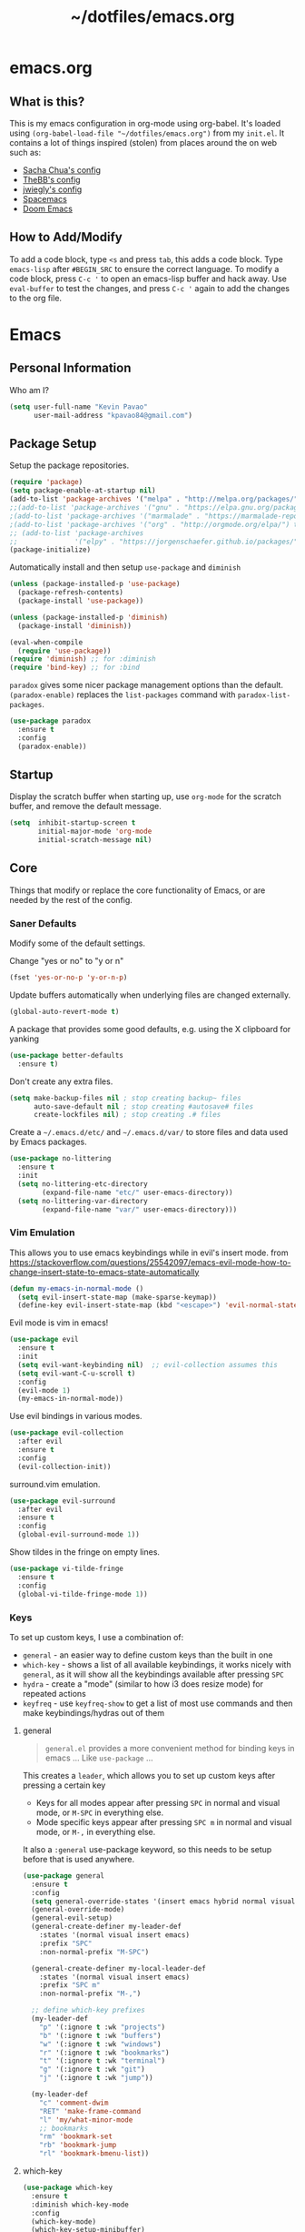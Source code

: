 #+TITLE: ~/dotfiles/emacs.org
 
* emacs.org
** What is this?
This is my emacs configuration in org-mode using org-babel. It's loaded using =(org-babel-load-file "~/dotfiles/emacs.org")= from my =init.el=. It contains a lot of things inspired (stolen) from places around the on web such as:
- [[http://pages.sachachua.com/.emacs.d/Sacha.html][Sacha Chua's config]]
- [[https://github.com/TheBB/dotemacs][TheBB's config]]
- [[https://github.com/jwiegley/dot-emacs][jwiegly's config]]
- [[https://github.com/syl20bnr/spacemacs][Spacemacs]]
- [[https://github.com/hlissner/doom-emacs][Doom Emacs]]

** How to Add/Modify
To add a code block, type =<s= and press =tab=, this adds a code block. Type =emacs-lisp= after =#BEGIN_SRC= to ensure the correct language.
To modify a code block, press =C-c '= to open an emacs-lisp buffer and hack away. Use =eval-buffer= to test the changes, and press =C-c '= again to add the changes to the org file.
* Emacs
** Personal Information
Who am I?
#+BEGIN_SRC emacs-lisp
  (setq user-full-name "Kevin Pavao"
        user-mail-address "kpavao84@gmail.com")
#+END_SRC
** Package Setup
Setup the package repositories.
#+BEGIN_SRC emacs-lisp
  (require 'package)
  (setq package-enable-at-startup nil)
  (add-to-list 'package-archives '("melpa" . "http://melpa.org/packages/") t)
  ;;(add-to-list 'package-archives '("gnu" . "https://elpa.gnu.org/packages/") t)
  ;(add-to-list 'package-archives '("marmalade" . "https://marmalade-repo.org/packages/") t)
  ;(add-to-list 'package-archives '("org" . "http://orgmode.org/elpa/") t)
  ;; (add-to-list 'package-archives
  ;;              '("elpy" . "https://jorgenschaefer.github.io/packages/"))
  (package-initialize)
#+END_SRC

Automatically install and then setup =use-package= and =diminish=
#+BEGIN_SRC emacs-lisp
  (unless (package-installed-p 'use-package)
    (package-refresh-contents)
    (package-install 'use-package))

  (unless (package-installed-p 'diminish)
    (package-install 'diminish))

  (eval-when-compile
    (require 'use-package))
  (require 'diminish) ;; for :diminish
  (require 'bind-key) ;; for :bind
#+END_SRC

=paradox= gives some nicer package management options than the default.
=(paradox-enable)= replaces the =list-packages= command with =paradox-list-packages=.
#+BEGIN_SRC emacs-lisp
  (use-package paradox
    :ensure t
    :config
    (paradox-enable))
#+END_SRC
** Startup
Display the scratch buffer when starting up, use =org-mode= for the scratch buffer, and remove the default message.
#+BEGIN_SRC emacs-lisp
  (setq  inhibit-startup-screen t
         initial-major-mode 'org-mode
         initial-scratch-message nil)
#+END_SRC
** Core
Things that modify or replace the core functionality of Emacs, or are needed by the rest of the config.
*** Saner Defaults
Modify some of the default settings.

Change "yes or no" to "y or n"
#+BEGIN_SRC emacs-lisp
  (fset 'yes-or-no-p 'y-or-n-p)
#+END_SRC

Update buffers automatically when underlying files are changed externally.
#+BEGIN_SRC emacs-lisp
  (global-auto-revert-mode t)
#+END_SRC

A package that provides some good defaults, e.g. using the X clipboard for yanking
#+BEGIN_SRC emacs-lisp
  (use-package better-defaults
    :ensure t)
#+END_SRC

Don't create any extra files.
#+BEGIN_SRC emacs-lisp
  (setq make-backup-files nil ; stop creating backup~ files
        auto-save-default nil ; stop creating #autosave# files
        create-lockfiles nil) ; stop creating .# files
#+END_SRC

Create a =~/.emacs.d/etc/= and =~/.emacs.d/var/= to store files and data used by Emacs packages.
#+BEGIN_SRC emacs-lisp
  (use-package no-littering
    :ensure t
    :init
    (setq no-littering-etc-directory
          (expand-file-name "etc/" user-emacs-directory))
    (setq no-littering-var-directory
          (expand-file-name "var/" user-emacs-directory)))
#+END_SRC
*** Vim Emulation
This allows you to use emacs keybindings while in evil's insert mode.
from https://stackoverflow.com/questions/25542097/emacs-evil-mode-how-to-change-insert-state-to-emacs-state-automatically
#+BEGIN_SRC emacs-lisp
  (defun my-emacs-in-normal-mode ()
    (setq evil-insert-state-map (make-sparse-keymap))
    (define-key evil-insert-state-map (kbd "<escape>") 'evil-normal-state))
#+END_SRC

Evil mode is vim in emacs!
#+BEGIN_SRC emacs-lisp
  (use-package evil
    :ensure t
    :init
    (setq evil-want-keybinding nil)  ;; evil-collection assumes this
    (setq evil-want-C-u-scroll t)
    :config
    (evil-mode 1)
    (my-emacs-in-normal-mode))
#+END_SRC

Use evil bindings in various modes.
#+BEGIN_SRC emacs-lisp
  (use-package evil-collection
    :after evil
    :ensure t
    :config
    (evil-collection-init))
#+END_SRC

surround.vim emulation.
#+BEGIN_SRC emacs-lisp
  (use-package evil-surround
    :after evil
    :ensure t
    :config
    (global-evil-surround-mode 1))
#+END_SRC

Show tildes in the fringe on empty lines.
#+BEGIN_SRC emacs-lisp
  (use-package vi-tilde-fringe
    :ensure t
    :config
    (global-vi-tilde-fringe-mode 1))
#+END_SRC
*** Keys
To set up custom keys, I use a combination of:
- =general= - an easier way to define custom keys than the built in one
- =which-key= - shows a list of all available keybindings, it works nicely with =general=, as it will show all the keybindings available after pressing ~SPC~
- =hydra= - create a "mode" (similar to how i3 does resize mode) for repeated actions
- =keyfreq= - use =keyfreq-show= to get a list of most use commands and then make keybindings/hydras out of them
**** general
#+BEGIN_QUOTE
=general.el= provides a more convenient method for binding keys in emacs ... Like =use-package= ...
#+END_QUOTE

This creates a =leader=, which allows you to set up custom keys after pressing a certain key
- Keys for all modes appear after pressing ~SPC~ in normal and visual mode, or ~M-SPC~ in everything else.
- Mode specific keys appear after pressing ~SPC m~ in normal and visual mode, or ~M-,~ in everything else.

It also a =:general= use-package keyword, so this needs to be setup before that is used anywhere.

#+BEGIN_SRC emacs-lisp
  (use-package general
    :ensure t
    :config
    (setq general-override-states '(insert emacs hybrid normal visual motion operator replace))
    (general-override-mode)
    (general-evil-setup)
    (general-create-definer my-leader-def
      :states '(normal visual insert emacs)
      :prefix "SPC"
      :non-normal-prefix "M-SPC")

    (general-create-definer my-local-leader-def
      :states '(normal visual insert emacs)
      :prefix "SPC m"
      :non-normal-prefix "M-,")

    ;; define which-key prefixes
    (my-leader-def
      "p" '(:ignore t :wk "projects")
      "b" '(:ignore t :wk "buffers")
      "w" '(:ignore t :wk "windows")
      "r" '(:ignore t :wk "bookmarks")
      "t" '(:ignore t :wk "terminal")
      "g" '(:ignore t :wk "git")
      "j" '(:ignore t :wk "jump"))

    (my-leader-def
      "c" 'comment-dwim
      "RET" 'make-frame-command
      "l" 'my/what-minor-mode
      ;; bookmarks
      "rm" 'bookmark-set
      "rb" 'bookmark-jump
      "rl" 'bookmark-bmenu-list))
#+END_SRC
**** which-key
#+BEGIN_SRC emacs-lisp
  (use-package which-key
    :ensure t
    :diminish which-key-mode
    :config
    (which-key-mode)
    (which-key-setup-minibuffer)
    (which-key-setup-side-window-bottom)
    (setq which-key-idle-delay 0)
    ;; (which-key-add-key-based-replacements "SPC w" "windows")
    ;; (which-key-add-key-based-replacements "SPC b" "buffers")
    ;; (which-key-add-key-based-replacements "SPC p" "projects")
    ;; (which-key-add-key-based-replacements "SPC b" "buffers")
    ;; (which-key-add-key-based-replacements "SPC r" "bookmarks")
    ;; (which-key-add-key-based-replacements "SPC t" "terminal")
    ;; (which-key-add-key-based-replacements "SPC g" "magit")
    ;; (which-key-add-key-based-replacements "SPC j" "dumb-jump")
    ;; (which-key-add-key-based-replacements "SPC jg" "go")
    (which-key-add-major-mode-key-based-replacements 'scheme-mode "SPC m e" "eval")
    (which-key-add-major-mode-key-based-replacements 'lisp-interaction-mode "SPC m e" "eval")
    (which-key-add-major-mode-key-based-replacements 'emacs-lispmode "SPC m e" "eval"))
#+END_SRC
**** hydra
#+BEGIN_SRC emacs-lisp
  (use-package hydra
    :ensure t
    :config
    (defhydra hydra-zoom (global-map "<f5>")
      "zoom"
      ("g" text-scale-increase "in")
      ("l" text-scale-decrease "out")
      ("r" (text-scale-set 0) "reset")
      ("0" (text-scale-set 0) :bind nil :exit t)))
#+END_SRC
**** keyfreq
#+BEGIN_SRC emacs-lisp
  (use-package keyfreq
    :ensure t
    :config
    (keyfreq-autosave-mode 1))
#+END_SRC
*** Mouse
Better mouse scrolling - the default scrolling is too quick.
#+BEGIN_SRC emacs-lisp
  (setq scroll-margin 10
        scroll-step 1
        next-line-add-newlines nil
        scroll-conservatively 10000
        scroll-preserve-screen-position 1
        mouse-wheel-follow-mouse 't
        mouse-wheel-scroll-amount '(1 ((shift) . 1)))
#+END_SRC
*** Ivy / Counsel
Some nice tools that use the minibuffer.

#+BEGIN_QUOTE
Ivy, a generic completion mechanism for Emacs.
#+END_QUOTE
#+BEGIN_SRC emacs-lisp
  (use-package ivy
    :ensure t
    :demand t
    :general
    ("<f6>" 'ivy-resume)
    :config
    (ivy-mode 1)
    (setq ivy-use-virtual-buffers t)
    (setq enable-recursive-minibuffers t)
    (setq ivy-count-format "(%d/%d) ")
    (setq ivy-height 20))
#+END_SRC

#+BEGIN_QUOTE
Counsel, a collection of Ivy-enhanced versions of common Emacs commands.
#+END_QUOTE
#+BEGIN_SRC emacs-lisp
  (use-package counsel
    :ensure t
    :after ivy
    :demand t
    :general
    ("M-x" 'counsel-M-x)
    ("C-x C-f" 'counsel-find-file)
    ("<f1> f" 'counsel-describe-function)
    ("<f1> v" 'counsel-describe-variable)
    ("<f1> l" 'counsel-find-library)
    ("<f2> i" 'counsel-info-lookup-symbol)
    ("<f2> u" 'counsel-unicode-char)
    ("C-c g" 'counsel-git)
    ("C-c j" 'counsel-git-grep)
    ("C-c k" 'counsel-rg)
    ("C-x l" 'counsel-locate)
    ("C-S-r" 'counsel-expression-history)
    (my-leader-def
      "f" 'counsel-find-file
      "x" 'counsel-M-x)
    :config
    ;; use ripgrep for counsel-git-grep
    (setq counsel-git-cmd "rg --files")
    (setq counsel-rg-base-command
          "rg -i -M 120 --no-heading --line-number --color never %s ."))
#+END_SRC
*** Search / Replace
**** swiper
Replace keybindings for emacs search and evil search with swiper.
#+BEGIN_SRC emacs-lisp
  (use-package swiper
    :ensure t
    :after ivy
    :general
    ("C-s" 'swiper)
    (evil-normal-state-map "/" 'swiper))
#+END_SRC
**** anzu
Add find and replace info to the modeline.
#+BEGIN_SRC emacs-lisp
  (use-package anzu
    :ensure t
    :config
    (global-anzu-mode)
    (global-set-key [remap query-replace] 'anzu-query-replace)
    (global-set-key [remap query-replace-regexp] 'anzu-query-replace-regexp))
#+END_SRC
*** Undo
Replace standard Emacs undo with =undo-tree=. Press ~C-x u~ to use =undo-tree=. and ~q~ to quit.

This way I can use evil's undo (~u~ in Normal mode) and =undo-tree= at the same time.
#+BEGIN_SRC emacs-lisp
  (use-package undo-tree
    :diminish undo-tree-mode
    :defer t
    :ensure t
    :config
    (setq undo-tree-visualizer-timestamps t)
    (setq undo-tree-visualizer-diff t)
    (global-undo-tree-mode))
#+END_SRC
** Look and Feel
*** Change defaults
Hide the gui and use a non-blinking cursor for a more zen-like experience.
Use C-mouse3 to open the menu-bar as a popup menu
#+BEGIN_SRC emacs-lisp
  (menu-bar-mode -99)
  (tool-bar-mode -1) ;; hide the toolbar
  (scroll-bar-mode -1) ;; hide the scrollbar
  (blink-cursor-mode 0) ;; dont blink the cursor
  (set-fringe-mode '(10 . 0)) ;; remove the extra border around frames
  (global-hl-line-mode 1) ;; highlight the current line
#+END_SRC
*** Theme
Theme I'm currently using
#+BEGIN_SRC emacs-lisp
  (use-package doom-themes
    :ensure t
    :init
    (setq doom-themes-enable-bold t
          doom-themes-enable-italic t)
    :config
    (load-theme 'doom-one t)
    (doom-themes-treemacs-config)
    (doom-themes-org-config))
  #+END_SRC

Some dark themes I Like
#+BEGIN_SRC emacs-lisp
  ;;(load-theme 'base16-tomorrow-night)
  ;;(load-theme 'kaolin-dark)
  ;;(load-theme 'doom-one)
  ;;(load-theme 'doom-tomorrow-night)
  ;;(load-theme 'doom-city-lights)
  ;;(load-theme 'kaolin-ocean)
  ;; (load-theme 'base16-spacemacs)
  ;;(load-theme 'gruvbox-dark-hard)
  ;;(load-theme 'sourcerer)
  ;;(load-theme 'spacemacs-dark)
  ;;(load-theme 'base16-tomorrow-dark)
  ;;(load-theme 'base16-twilight-dark)
  ;;(load-theme 'base16-default-dark)
  ;;(load-theme 'solarized-dark)
  ;;(setq solarized-distinct-fringe-background t)
  ;;(load-theme 'base16-ocean-dark)
  ;;(load-theme 'material)
  ;;(load-theme 'spacegray)
  ;;(load-theme 'dracula)
  ;;(load-theme 'reykjavik)
  ;;(set-cursor-color "gainsboro")
#+END_SRC

Some light themes I like
#+BEGIN_SRC emacs-lisp
  ;;(load-theme 'spacemacs-light)
  ;;(load-theme 'light-soap)
  ;;(load-theme 'solarized-light)
#+END_SRC
*** Font
Font I'm currently using
#+BEGIN_SRC emacs-lisp
  (add-to-list 'default-frame-alist '(font . "Iosevka-12"))
#+END_SRC

Other fonts I like
#+BEGIN_SRC emacs-lisp
  ;; (add-to-list 'default-frame-alist '(font . "Lemon-12"))
  ;; (add-to-list 'default-frame-alist '(font . "Uushi-11"))
  ;; (add-to-list 'default-frame-alist '(font . "Cherry-13"))
  ;; (add-to-list 'default-frame-alist '(font . "Scientifica-14" ))
  ;; (add-to-list 'default-frame-alist '(font . "Curie-14" ))
  ;; (add-to-list 'default-frame-alist '(font . "Fira Code-12" ))
  ;; (add-to-list 'default-frame-alist '(font . "Hack-12" ))
  ;; (add-to-list 'default-frame-alist '(font . "Input Mono Narrow-11" ))
  ;; (add-to-list 'default-frame-alist '(font . "Hermit-10" ))
  ;; (add-to-list 'default-frame-alist '(font . "Monaco-10" ))
  ;; (add-to-list 'default-frame-alist '(font . "Fantasque Sans Mono-11" ))
  ;; (add-to-list 'default-frame-alist '(font . "GohuFont-14" ))
  ;; (add-to-list 'default-frame-alist '(font . "envypn-11" ))
#+END_SRC
*** Modeline
**** telephone-line
Set up all the icons
#+BEGIN_SRC emacs-lisp
  (use-package all-the-icons
    :ensure t)
#+END_SRC

this is modified from [[https://github.com/ogdenwebb/snug-emacs][ogdenwebb/snug-emacs]]
#+BEGIN_SRC emacs-lisp
  (use-package telephone-line
    :ensure t
    :hook (after-init . telephone-line-mode)
    :preface
    (setq telephone-line-primary-left-separator 'telephone-line-cubed-left
          telephone-line-secondary-left-separator 'telephone-line-cubed-hollow-left
          telephone-line-primary-right-separator 'telephone-line-cubed-right
          telephone-line-secondary-right-separator 'telephone-line-cubed-hollow-right)

    (defface my-accent-active
      '((t (:foreground "#51afef" :background "#282c23" :inherit mode-line)))
      "Accent face for mode-line."
      :group 'telephone-line)

    (defface my-accent-inactive
      '((t (:foreground "#5B6268" :background "#21242b" :inherit mode-line-inactive)))
      "Accent face for inactive mode-line."
      :group 'telephone-line)

    (defface my-line-evil
      '((t (:foreground "white" :weight bold :inherit mode-line)))
      "Meta-face used for property inheritance on all my-line-evil faces."
      :group 'my-line-evil)

    (defface my-line-evil-insert
      '((t (:background "forest green" :inherit my-line-evil)))
      "Face used in evil color-coded segments when in Insert state."
      :group 'my-line-evil)

    (defface my-line-evil-normal
      '((t (:background "red3" :inherit my-line-evil)))
      "Face used in evil color-coded segments when in Normal state."
      :group 'my-line-evil)

    (defface my-line-evil-visual
      '((t (:background "dark orange" :inherit my-line-evil)))
      "Face used in evil color-coded segments when in Visual{,-Block,-Line} state."
      :group 'my-line-evil)

    (defface my-line-evil-replace
      '((t (:background "black" :inherit my-line-evil)))
      "Face used in evil color-coded segments when in Replace state."
      :group 'my-line-evil)

    (defface my-line-evil-motion
      '((t (:background "dark blue" :inherit my-line-evil)))
      "Face used in evil color-coded segments when in Motion state."
      :group 'my-line-evil)

    (defface my-line-evil-operator
      '((t (:background "violet" :inherit my-line-evil)))
      "Face used in evil color-coded segments when in Operator state."
      :group 'my-line-evil)

    (defface my-line-evil-emacs
      '((t (:background "dark violet" :inherit my-line-evil)))
      "Face used in evil color-coded segments when in Emacs state."
      :group 'my-line-evil)

    (defun my-evil-face (active)
      "Return an appropriate face for the current mode, given whether the frame is ACTIVE."
      (cond ((not active) 'mode-line-inactive)
            (t (intern (concat "telephone-line-evil-" (symbol-name evil-state))))))

      (setq telephone-line-faces
            '((evil . my-evil-face)
              (accent my-accent-active . my-accent-inactive)
              (nil mode-line . mode-line-inactive)))

      ;; (setq telephone-line-primary-left-separator 'telephone-line-flat
      ;;       telephone-line-secondary-left-separator 'telephone-line-flat
      ;;       telephone-line-primary-right-separator 'telephone-line-flat
      ;;       telephone-line-secondary-right-separator 'telephone-line-flat)

      (setq modeline-ignored-modes '("Warnings"
                                      "Compilation"
                                      "EShell"
                                      "Debugger"
                                      "REPL"
                                      "IELM"
                                      "Messages"))

       (setq telephone-line-height 20)

       (telephone-line-defsegment my-evil-segment ()
         "Display evil state as text symbol."
         (let ((tag (cond
                     ((string= evil-state "normal")    "<N>")
                     ((string= evil-state "insert")    "<I>")
                     ((string= evil-state "replace")   "<R>")
                     ((string= evil-state "visual")    "<V>")
                     ((string= evil-state "operator")  "<O>")
                     ((string= evil-state "motion")    "<M>")
                     ((string= evil-state "emacs")     "<E>")
                     ((string= evil-state "multiedit") "<ME>")
                     (t "-"))))
           (format "%s" tag)))

       ;; TODO figure out why the 'org' mode icon only appears correctly after opening another file
       ;; (telephone-line-defsegment* my-major-mode-segment-icon ()
       ;;   "Display the name of the major mode along with an icon representing the major mode."
       ;;   (let ((mode (cond
       ;;                ((string= mode-name "Fundamental") "text")
       ;;                ((string= mode-name "Emacs-Lisp") "elisp")
       ;;                ((string= mode-name "Javascript-IDE") "js")
       ;;                ((string= mode-name "Javascript-IDE") "js")
       ;;                ((string= mode-name "undo-tree-visualizer") "undotree")
       ;;                (t (downcase mode-name))))
       ;;         (icon (all-the-icons-icon-for-mode major-mode :v-adjust 0.0 :height 0.8 :face font-lock-string-face)))
       ;;     (concat
       ;;      (when
       ;;          (and (not (eq major-mode (all-the-icons-icon-for-mode major-mode)))
       ;;               (telephone-line-selected-window-active))
       ;;        (format "%s " icon))
       ;;      (propertize mode 'face `font-lock-string-face))))

       (telephone-line-defsegment* my-major-mode-segment ()
         (let ((mode (cond
                      ((string= mode-name "Fundamental") "text")
                      ((string= mode-name "Emacs-Lisp") "elisp")
                      ((string= mode-name "Javascript-IDE") "js")
                      ((string= mode-name "Javascript-IDE") "js")
                      ((string= mode-name "undo-tree-visualizer") "undotree")
                      (t (downcase mode-name)))))
           (propertize mode 'face `font-lock-string-face)))

       (telephone-line-defsegment my-modified-status-segment ()
         "Display if the buffer has been saved or not"
         (when (and (buffer-modified-p) (not (member mode-name modeline-ignored-modes)) (not buffer-read-only))
           (propertize (all-the-icons-faicon "pencil")
                       'face `(:height 1.0 :foreground "yellow")
                       'display '(raise 0.0))))

       (telephone-line-defsegment my-selection-info-segment ()
         "Information about the size of the current selection, when applicable.
      Supports both Emacs and Evil cursor conventions."
         (when (or mark-active
                   (and (bound-and-true-p evil-local-mode)
                        (eq 'visual evil-state)))
           (let* ((lines (count-lines (region-beginning) (region-end)))
                  (chars (- (1+ (region-end)) (region-beginning)))
                  (evil (and (bound-and-true-p evil-state) (eq 'visual evil-state)))
                  (rect (or (bound-and-true-p rectangle-mark-mode)
                            (and evil (eq 'block evil-visual-selection))))
                  (multi-line (or (> lines 1) (and evil (eq 'line evil-visual-selection)))))
             (cond (multi-line
                    (propertize
                     (format "%dc:%dL" (if evil chars (1- chars)) lines)
                     'face `(:foreground "dim grey")))
                   (t
                    (propertize
                     (format "%dc" (if evil chars (1- chars)))
                     'face `(:foreground "dim grey")))))))

       (telephone-line-defsegment my-vc-segment ()
         (when (and vc-mode (telephone-line-selected-window-active))
           ;; double format to prevent warnings in '*Messages*' buffer
           (format "%s %s"
                   (propertize (all-the-icons-octicon "git-branch")
                               'face `(:family ,(all-the-icons-octicon-family) :height 1.0 :foreground ,(face-foreground 'font-lock-variable-name-face))
                               'display '(raise 0.0))
                   (propertize
                    (format "%s"
                            (telephone-line-raw vc-mode t))
                    'face `(:foreground ,(face-foreground 'font-lock-variable-name-face))))))

       (setq telephone-line-lhs
             '((evil   . (my-evil-segment))
               (accent . (my-major-mode-segment
                          telephone-line-erc-modified-channels-segment
                          telephone-line-process-segment))
               (nil    . (my-modified-status-segment
                          telephone-line-projectile-buffer-segment
                          my-selection-info-segment))))
       (setq telephone-line-rhs
             '((nil    . (telephone-line-misc-info-segment))
               (accent . (my-vc-segment))
               (nil    . (telephone-line-flycheck-segment))
               (accent . (telephone-line-airline-position-segment)))))
#+END_SRC
**** doom modeline
*NOTE* You need to run =M-x all-the-icons-install-fonts= to get the fancy fonts in the modeline
#+BEGIN_SRC emacs-lisp
  ;; (use-package all-the-icons
  ;;   :ensure t)

  ;; (defun my-doom-modeline-hook ()
  ;;   (column-number-mode)
  ;;   (doom-modeline-init))

  ;; (use-package doom-modeline
  ;;   :ensure t
  ;;   :defer t
  ;;   :hook (after-init . my-doom-modeline-hook))
#+END_SRC
**** spaceline
Add an animated nyan-cat to indicate the buffer position, because why not?
#+BEGIN_SRC emacs-lisp
  ;; (use-package nyan-mode
  ;;   :ensure t
  ;;   :init
  ;;   (setq nyan-wavy-trail t)
  ;;   :config
  ;;   (nyan-mode 1)
  ;;   (nyan-start-animation))
#+END_SRC

spacemacs modeline settings
#+BEGIN_SRC emacs-lisp
  ;; (use-package spaceline
  ;;   :ensure t)

  ;; (use-package spaceline-config
  ;;   :ensure spaceline
  ;;   :config
  ;;   ;; (setq powerline-default-separator 'wave)
  ;;   ;; (setq powerline-default-separator 'alternate)
  ;;   ;; (setq powerline-default-separator 'arrow)
  ;;   ;; (setq powerline-default-separator 'arrow-fade)
  ;;   ;; (setq powerline-default-separator 'box)
  ;;   ;; (setq powerline-default-separator 'brace)
  ;;   ;; (setq powerline-default-separator 'butt)
  ;;   ;; (setq powerline-default-separator 'chamfer)
  ;;   ;; (setq powerline-default-separator 'contour)
  ;;   ;; (setq powerline-default-separator 'curve)
  ;;   ;; (setq powerline-default-separator 'rounded)
  ;;   ;; (setq powerline-default-separator 'roundstub)
  ;;   ;; (setq powerline-default-separator 'wave)
  ;;   ;; (setq powerline-default-separator 'zigzag)
  ;;   ;; (setq powerline-default-separator 'utf-8)

  ;;   (setq powerline-default-separator 'bar)
  ;;   (spaceline-spacemacs-theme)
  ;;   (setq spaceline-highlight-face-func 'spaceline-highlight-face-evil-state)
  ;;   (setq spaceline-workspace-numbers-unicode t)
  ;;   (setq spaceline-window-numbers-unicode t))
#+END_SRC

**** My custom modeline
#+BEGIN_SRC emacs-lisp
  ;; (setq-default mode-line-format
  ;;               (list
  ;;      "-- "
  ;;      ;; the buffer name; the file name as a tool tip
  ;;      '(:eval (propertize "%b " 'face 'font-lock-keyword-face
  ;;                         'help-echo (buffer-file-name)))

  ;;     ;; the current major mode for the buffer.
  ;;      "["

  ;;      '(:eval (propertize "%m" 'face 'font-lock-string-face
  ;;                          'help-echo buffer-file-coding-system))
  ;;      " -"
  ;;      minor-mode-alist ;; the minor modes for the current buffer
  ;;      "] "

  ;;      "[" ;; insert vs overwrite mode, input-method in a tooltip
  ;;      '(:eval (propertize (if overwrite-mode "Ovr" "Ins")
  ;;             'face 'font-lock-preprocessor-face
  ;;             'help-echo (concat "Buffer is in "
  ;;                             (if overwrite-mode "overwrite" "insert") " mode")))

  ;;      ;; was this buffer modified since the last save?
  ;;      '(:eval (when (buffer-modified-p)
  ;;             (concat ","  (propertize "Mod"
  ;;             'face 'font-lock-warning-face
  ;;                               'help-echo "Buffer has been modified"))))

  ;;      ;; is this buffer read-only?
  ;;      '(:eval (when buffer-read-only
  ;;                (concat ","  (propertize "RO"
  ;;                               'face 'font-lock-type-face
  ;;                               'help-echo "Buffer is read-only"))))
  ;;      "] "

  ;;      ;; line and column
  ;;      "(" ;; '%02' to set to 2 chars at least; prevents flickering
  ;;        (propertize "%02l" 'face 'font-lock-type-face) ","
  ;;        (propertize "%02c" 'face 'font-lock-type-face)
  ;;      ") "

  ;;      ;; '(:eval (list (nyan-create)))

  ;;      ;; relative position, size of file
  ;;      "["
  ;;      (propertize "%p" 'face 'font-lock-constant-face) ;; % above top
  ;;      ;;"/"
  ;;      ;;(propertize "%I" 'face 'font-lock-constant-face) ;; size
  ;;      "] "

  ;;      " %-" ;; fill with '-'
  ;;      ))
#+END_SRC

****** TODO make the color of the bar change when switching between evil modes
#+BEGIN_SRC emacs-lisp
  ;; change mode-line color by evil state
  ;;(lexical-let ((default-color (cons (face-background 'mode-line)
  ;;                                  (face-foreground 'mode-line))))
  ;;    (add-hook 'post-command-hook
  ;;    (lambda ()
  ;;      (let ((color (cond ((minibufferp) default-color)
  ;;                      ((evil-insert-state-p) '("#eee" . "#ffffff"))
  ;;                      ((evil-emacs-state-p)  '("#444488" . "#ffffff"))
  ;;                      ((buffer-modified-p)   '("#006fa0" . "#ffffff"))
  ;;                      (t default-color))))
  ;;      (set-face-background 'mode-line (car color))
  ;;      (set-face-foreground 'mode-line (cdr color))))))
#+END_SRC
*** solaire
make certain buffers lighter/darker, e.g. treemacs
#+BEGIN_SRC emacs-lisp
  (use-package solaire-mode
    :ensure t
    :hook ((change-major-mode after-revert ediff-prepare-buffer) . turn-on-solaire-mode)
    :config
    (add-hook 'minibuffer-setup-hook #'solaire-mode-in-minibuffer)
    (solaire-mode-swap-bg))
#+END_SRC
*** rainbow delimiters
Add rainbow delimiters in all programming language modes
#+BEGIN_SRC emacs-lisp
  (use-package rainbow-delimiters
    :ensure t
    :hook (prog-mode . rainbow-delimiters-mode))
#+END_SRC
*** Other stuff
Add a space between the line numbers and the text
From https://www.emacswiki.org/emacs/LineNumbers
#+BEGIN_SRC emacs-lisp
  ;; (add-hook 'linum-before-numbering-hook
  ;;           (lambda ()
  ;;             (setq-local linum-format-fmt
  ;;                         (let ((w (length (number-to-string
  ;;                                           (count-lines (point-min) (point-max))))))
  ;;                           (concat "%" (number-to-string w) "d")))))

  ;; (defun linum-format-func (line)
  ;;   (concat
  ;;    (propertize (format linum-format-fmt line) 'face 'linum)
  ;;    (propertize " " 'face 'mode-line)))

  ;; (setq linum-format 'linum-format-func)
#+END_SRC
** Custom Functions
*** what-minor-mode
list minor modes
- =my-active-minor-modes= is from: https://stackoverflow.com/questions/1511737/how-do-you-list-the-active-minor-modes-in-emacs
- =my/active-minor-modes= is =doom/what-minor-mode= from https://github.com/hlissner/doom-emacs
  + it uses =my-active-minor-modes= for the list of minor modes to display
#+BEGIN_SRC emacs-lisp
  (defun my-active-minor-modes ()
    "Get a list of active minor-mode symbols."
    (delq nil
          (mapcar
           (lambda (x)
             (let ((car-x (car x)))
               (when (and (symbolp car-x) (symbol-value car-x))
                 x)))
           minor-mode-alist)))

  (defun my/what-minor-mode (mode)
    "Get information on an active minor mode. Use `describe-minor-mode' for a
  selection of all minor-modes, active or not."
    (interactive
     (list (completing-read "Minor mode: "
                            (my-active-minor-modes))))
    (describe-minor-mode-from-symbol
     (cl-typecase mode
       (string (intern mode))
       (symbol mode)
       (t (error "Expected a symbol/string, got a %s" (type-of mode))))))
#+END_SRC
** Window and Buffer Management
*** Keys
#+BEGIN_SRC emacs-lisp
  (my-leader-def
    "c" 'comment-dwim
    "RET" 'make-frame-command
    "l" 'my/what-minor-mode
    ;; buffers and windows
    "bb" 'switch-to-buffer
    "bk" 'kill-buffer
    "wo" 'split-window-horizontally
    "wu" 'split-window-vertically
    "wd" 'delete-window
    "wh" 'windmove-left
    "wj" 'windmove-down
    "wk" 'windmove-up
    "wl" 'windmove-right
    "w." 'eyebrowse-switch-to-window-config
    "w," 'eyebrowse-rename-window-config
    "w1" 'eyebrowse-switch-to-window-config-1
    "w2" 'eyebrowse-switch-to-window-config-2
    "w3" 'eyebrowse-switch-to-window-config-3
    "w4" 'eyebrowse-switch-to-window-config-4
    "w4" 'eyebrowse-switch-to-window-config-4
    "w5" 'eyebrowse-switch-to-window-config-5
    "w6" 'eyebrowse-switch-to-window-config-6
    "w7" 'eyebrowse-switch-to-window-config-7
    "w8" 'eyebrowse-switch-to-window-config-8
    "w9" 'eyebrowse-switch-to-window-config-9
    "w0" 'eyebrowse-switch-to-window-config-0)
#+END_SRC
*** eyebrowse
Eyebrowse provides a way to manage workspaces like tiling window managers.
#+BEGIN_SRC emacs-lisp
  (use-package eyebrowse
    :ensure t
    :config
    (eyebrowse-mode t))
#+END_SRC
*** windmove
Windmove provides a way to move around emacs windows.

Default keybindings are: S-arrowkey (e.g. S-Left) to move around
#+BEGIN_SRC emacs-lisp
  (windmove-default-keybindings)
#+END_SRC
** Project and File Management
*** projectile
Projectile allows some nice things for projects, such as searching for files, managing buffers, etc.
#+BEGIN_SRC emacs-lisp
  (use-package projectile
    :ensure t
    :config
    (projectile-global-mode))

  (use-package counsel-projectile
    :ensure t
    :after (counsel projectile)
    :general
    (my-leader-def
      "pf" 'counsel-projectile-find-file
      "pd" 'counsel-projectile-find-dir
      "pb" 'counsel-projectile-switch-to-buffer
      "pp" 'counsel-projectile-switch-project
      "pg" 'counsel-projectile-rg) ;;ripgrep
    :config
    (counsel-projectile-mode))
#+END_SRC
*** treemacs
A file tree.
#+BEGIN_SRC emacs-lisp
  (use-package treemacs
    :ensure t
    :after doom-themes
    :general ([f8] 'treemacs))

  (use-package treemacs-evil
    :ensure t
    :after (evil treemacs))

  (use-package treemacs-projectile
    :ensure t
    :after (projectile treemacs))
#+END_SRC
**** restart
Yo dawg, use =restart-emacs= to restart emacs within emacs.
Using this because I'm constantly making changes to this file and sometimes I need to restart things for changes to take affect.
#+BEGIN_SRC emacs-lisp
  (use-package restart-emacs
    :ensure t)
#+END_SRC
**** multi-term
run multiple terminals at once (as opposed to =M-x term=, which can only run one terminal at a time)
#+BEGIN_SRC emacs-lisp
  (use-package multi-term
    :general
    (my-leader-def
      "tt" 'multi-term
      "tn" 'multi-term-next
      "tp" 'multi-term-prev)
    :ensure t)
#+END_SRC
**** restclient
Test RESTful APIs in emacs!
#+BEGIN_SRC emacs-lisp
  (use-package restclient
    :ensure t)

  (use-package company-restclient
    :ensure t)

  (use-package ob-restclient
    :ensure t)
#+END_SRC
** Org Mode
Set up everything for =org-mode=
*** Startup hook
- =indent-mode= indents each header and text block
- =org-bullets= provides prettier bullets for the header
- =turn-on-visual-line-mode= is for visual word wrap
#+BEGIN_SRC emacs-lisp
  (defun my-org-mode-hook ()
    (org-indent-mode)
    (turn-on-visual-line-mode)
    (org-bullets-mode 1))
#+END_SRC
*** Prettify
Stuff for making org-mode prettier:
- =org-src-fontify-natively= turns on syntax highlighting for =#+SRC= blocks
#+BEGIN_SRC emacs-lisp
  (defun my-org-prettify ()
    (setq org-src-fontify-natively t)
    (custom-set-faces
     '(org-level-1 ((t (:inherit outline-1 :height 1.3))))
     '(org-level-2 ((t (:inherit outline-1 :height 1.2))))
     '(org-level-3 ((t (:inherit outline-1 :height 1.1))))
     '(org-level-4 ((t (:inherit outline-1 :height 1.0))))
     '(org-level-5 ((t (:inherit outline-1 :height 1.0))))))
#+END_SRC
**** htmlize
Provides syntax highlighting for =#+SRC= blocks in html exports.

Needed by =pelican= and =nikola=
#+BEGIN_SRC emacs-lisp
  (use-package htmlize
    :ensure t)
#+END_SRC
*** Setup for TODOs
Setup for TODO items.
Change the status of the todo state by pressing =C-c C-c t <KEY>=
- the =<KEY>= is the the letter in the parens after the state (e.g. =TODO(t)=)

The todo states are largely based taken from from http://doc.norang.ca/org-mode.html
#+BEGIN_SRC emacs-lisp
  (defun my-org-todo-setup ()
    (setq org-todo-keywords
          '((sequence "TODO(t)" "NEXT(n)" "CURRENT(c)" "|" "DONE(d)")
            (sequence "WAITING(w@/!)" "HOLD(h@/!)" "|" "CANCELLED(c@/!)")))
    (setq org-todo-keyword-faces
          (quote (("TODO" :foreground "#ff5555" :weight bold)
                  ("NEXT" :foreground "#61bfff" :weight bold)
                  ("CURRENT" :foreground "#8be9fd" :weight bold)
                  ("DONE" :foreground "#50fa7b" :weight bold)
                  ("WAITING" :foreground "orange" :weight bold)
                  ("HOLD" :foreground "#ff79c6" :weight bold)
                  ("CANCELLED" :foreground "forest green" :weight bold))))
    (setq org-use-fast-todo-selection t)
    ;; insert time/date when moved to DONE
    (setq org-log-done 'time))
#+END_SRC
*** Structure Templates
Add structure templates, e.g. type <el ~TAB~ for =#+BEGIN_SRC emacs-lisp #+END_SRC=
Existing templates for reference:
- https://orgmode.org/manual/Easy-templates.html
#+BEGIN_SRC emacs-lisp
  (defun my-structure-templates ()
    (add-to-list 'org-structure-template-alist '("el" "#+BEGIN_SRC emacs-lisp\n\n#+END_SRC"))
    (add-to-list 'org-structure-template-alist '("sh" "#+BEGIN_SRC sh\n\n#+END_SRC")))
#+END_SRC
*** Use Package Setup
Put it all together. The =:general= block maps :x and :q to confirm and :q to abort when editing =SRC= blocks.
#+BEGIN_SRC emacs-lisp
  (use-package org
    :ensure org-bullets
    :general
    (org-src-mode-map
     [remap evil-save-and-close]          'org-edit-src-exit
     [remap evil-save-modified-and-close] 'org-edit-src-exit
     [remap evil-quit]                    'org-edit-src-abort)
    (my-leader-def
      "a" 'org-agenda)
    (my-local-leader-def 'org-mode-map
      "t" 'org-babel-tangle)
    :hook (org-mode . my-org-mode-hook)
    :config
    (my-org-todo-setup)
    (my-org-prettify)
    (my-structure-templates)
    (setq org-agenda-files (list "~/org/agenda/")))
#+END_SRC
**** old stuff
old snippets of things
#+BEGIN_SRC emacs-lisp
  ;; (font-lock-add-keywords 'org-mode
  ;;                         '(("^ +\\([-*]\\) "
  ;;                            (0 (prog1 () (compose-region (match-beginning 1) (match-end 1) "•"))))))

  ;; (setq org-todo-keywords
  ;;       '((sequence "TODO" "CURRENT" "|" "DONE")))

  ;; (font-lock-add-keywords 'org-mode
  ;;                         '(("^ +\\([-*]\\) "
  ;;                            (0 (prog1 () (compose-region (match-beginning 1) (match-end 1) "•"))))))

                                          ;(setq org-hide-emphasis-markers t)
#+END_SRC
** Code
Things that are used when coding.
*** Line Numbers
Add line numbers everywhere
#+BEGIN_SRC emacs-lisp
  (add-hook 'prog-mode-hook 'display-line-numbers-mode)
  ;;(global-display-line-numbers-mode)
#+END_SRC
*** company
Company provides code completion.
#+BEGIN_SRC emacs-lisp
  (use-package company
    :ensure t
    :config
    (global-company-mode))
#+END_SRC

*** language server protocol
Setup for Microsoft's (GASP!) Language Server Protocol.

#+BEGIN_QUOTE
The Language Server Protocol (LSP) defines the protocol used between an editor or IDE and a language server that provides language features like auto complete, go to definition, find all references etc.
#+END_QUOTE

#+BEGIN_SRC emacs-lisp
  (use-package lsp-mode
    :ensure t
    :defer t
    :config
    ;; make sure we have lsp-imenu everywhere we have LSP
    (require 'lsp-imenu)
    (add-hook 'lsp-after-open-hook 'lsp-enable-imenu))

  ;; lsp extras
  (use-package lsp-ui
    :ensure t
    :after (lsp-mode)
    :hook (lsp-mode . lsp-ui-mode)
    :config
    (setq lsp-ui-sideline-ignore-duplicate t
          lsp-ui-flycheck-enable t))

  (use-package company-lsp
    :ensure t
    :after (lsp-mode company-mode)
    :config
    (push 'company-lsp company-backends))
#+END_SRC
*** smartparens
autocomplete for brackets
#+BEGIN_SRC emacs-lisp
  (use-package smartparens
    :ensure t
    :config
    (add-hook 'python-mode-hook (function (lambda ()
                                            (smartparens-mode t)))))
#+END_SRC
*** flycheck
Error checking.
#+BEGIN_SRC emacs-lisp
  (use-package flycheck
    :diminish flycheck-mode
    :ensure t
    :config
    (global-flycheck-mode))
#+END_SRC
*** dumb-jump
Get some nice go-to-definition functionality
#+BEGIN_SRC emacs-lisp
  (use-package dumb-jump
    :ensure t
    :general
    ("M-g o" 'dumb-jump-go-other-window)
    ("M-g j" 'dumb-jump-go)
    ("M-g i" 'dumb-jump-go-prompt)
    ("M-g x" 'dumb-jump-go-prefer-external)
    ("M-g z" 'dumb-jump-go-prefer-external-other-window)
    ("<f9>"  'dumb-jump-hydra/body)
    (my-leader-def
      "jg" '(:ignore t :wk "go")
      "jgg" 'dumb-jump-go
      "jgc" 'dumb-jump-go-current-window
      "jgo" 'dumb-jump-go-other-window
      "jgp" 'dumb-jump-go-prefer-external
      "jgP" 'dumb-jump-go-prefer-external-other-window
      "jgp" 'dumb-jump-go-prompt
      "jb" 'dumb-jump-back
      "jq" 'dumb-jump-quick-look)
    :config
    (setq dumb-jump-selector 'ivy)
    (setq dumb-jump-force-searcher 'rg)
    (defhydra dumb-jump-hydra (:color blue :columns 3)
      "Dumb Jump"
      ("j" dumb-jump-go "Go")
      ("o" dumb-jump-go-other-window "Other window")
      ("e" dumb-jump-go-prefer-external "Go external")
      ("x" dumb-jump-go-prefer-external-other-window "Go external other window")
      ("i" dumb-jump-go-prompt "Prompt")
      ("l" dumb-jump-quick-look "Quick look")
      ("b" dumb-jump-back "Back")))
#+END_SRC
*** yasnippet
Use snippets in specific modes
#+BEGIN_SRC emacs-lisp
  (use-package yasnippet
   :ensure t
   :init
   (setq yas-snippet-dirs
        '("~/.emacs.d/snippets"))
   :config
   (yas-global-mode 1))
#+END_SRC

Install the official snippets
#+BEGIN_SRC emacs-lisp
  (use-package yasnippet-snippets
    :ensure t)
#+END_SRC
*** editorconfig
Use editorconfig for projects that have them

#+BEGIN_SRC emacs-lisp
  (use-package editorconfig
    :delight
    :ensure t
    :config
    (editorconfig-mode 1))
#+END_SRC
** Version Control
*** magit
use git in emacs!

=magit-yank-branch-name= is from https://emacs.stackexchange.com/questions/30487/add-copy-to-kill-ring-current-branch-name-with-magit
#+BEGIN_SRC emacs-lisp
  (use-package magit
    :ensure t
    :general
    ("C-x g" 'magit-status)
    (my-leader-def
      "gs" 'magit-status
      "gc" 'magit-checkout
      "gC" 'magit-commit
      "gb" 'magit-blame
      "gS" 'magit-stage-file
      "gU" 'magit-unstage-file
      "gg" 'hydra-my-git-menu/body
      "gy" 'magit-yank-branch-name)
    :config
    (setq magit-completing-read-function 'ivy-completing-read)
    (defun magit-yank-branch-name ()
      "Show the current branch in the echo-area and add it to the `kill-ring'."
      (interactive)
      (let ((branch (magit-get-current-branch)))
        (if branch
            (progn (kill-new branch)
                   (message "%s" branch))
          (user-error "There is not current branch")))))
#+END_SRC

Get evil-mode to play nicely
#+BEGIN_SRC emacs-lisp
  (use-package evil-magit
    :ensure t
    :after (magit evil))
#+END_SRC
*** magithub
Press ~H~ in the magit status window to get the popup for magithub.
#+BEGIN_SRC emacs-lisp
  (use-package magithub
    :after (magit)
    :ensure t
    :config
    (magithub-feature-autoinject t)
    (setq magithub-clone-default-directory "~/repos"))
#+END_SRC
*** git-timemachine
#+BEGIN_SRC emacs-lisp
  (use-package git-timemachine
    :ensure t)
#+END_SRC
*** git-messenger
Show commit info
#+BEGIN_SRC emacs-lisp
  (use-package git-messenger
    :ensure t)
#+END_SRC
*** git-gutter-fringe
Show whether something has been added, modified, or deleted on the side of the screen.

Taken from the doom-emacs config.
#+BEGIN_SRC emacs-lisp
  (use-package git-gutter-fringe
    :ensure t
    :config
    (global-git-gutter-mode 1)
    (setq-default fringes-outside-margins t)
    (define-fringe-bitmap 'git-gutter-fr:added
      [240 240 240 240 240 240 240 240 240 240 240 240 240 240]
      nil nil 'center)
    (define-fringe-bitmap 'git-gutter-fr:modified
      [240 240 240 240 240 240 240 240 240 240 240 240 240 240]
      nil nil 'center)
    (define-fringe-bitmap 'git-gutter-fr:deleted
      [0 0 0 128 192 224 240 248]
      nil nil 'center)
    (fringe-helper-define 'git-gutter-fr:added '(center repeated)
      "XXX.....")
    (fringe-helper-define 'git-gutter-fr:modified '(center repeated)
      "XXX.....")
    (fringe-helper-define 'git-gutter-fr:deleted 'bottom
      "X......."
      "XX......"
      "XXX....."
      "XXXX...."))
#+END_SRC
*** My Git Hydra
#+BEGIN_SRC emacs-lisp
  (defhydra hydra-my-git-menu (global-map "<f7>")
    "
  ^Navigate^        ^Action^               ^Info^
  ^^^^^^^^^^^^---------------------------------------------------
  _j_: next hunk    _s_: stage hunk        _d_: diff
  _k_: prev hunk    _S_: stage file        _c_: show commit
  ^ ^               _U_: unstage file      _g_: magit status
  ^ ^               ^ ^                    ^ ^
  "
    ("j" git-gutter:next-hunk)
    ("k" git-gutter:previous-hunk)
    ("s" git-gutter:stage-hunk)
    ("S" magit-stage-file)
    ("U" magit-unstage-file)
    ("c" git-messenger:popup-show)
    ("g" magit-status :exit t)
    ("d" magit-diff-buffer-file)
    ("q" quit-window "quit-window")
    ("<ESC>" git-gutter:update-all-windows "quit" :exit t))
#+END_SRC
** System Specific
*** OSX
Paths need to be explicitly defined for some reason in OSX.
#+BEGIN_SRC emacs-lisp
  ;; (when (eq system-type 'darwin)
  ;;   (setenv "PATH" (concat (getenv "PATH") ":/usr/local/bin"))
  ;;   (setq exec-path (append exec-path '("/usr/local/bin"))))

  (when (eq system-type 'darwin)
    (use-package exec-path-from-shell
      :ensure t)
    (exec-path-from-shell-initialize))
#+END_SRC
** Other
* Languages
Configuration for programming languages
*** Python
#+BEGIN_SRC emacs-lisp
  ;; (use-package python
  ;;   :mode "\\.py\\'")
#+END_SRC
from https://vxlabs.com/2018/06/08/python-language-server-with-emacs-and-lsp-mode/

In order for this to work, you need to install https://github.com/palantir/python-language-server

#+BEGIN_SRC emacs-lisp
  (use-package lsp-python
    :ensure t
    :config
    ;; redefine lsp-python-enable to use projectile-project-root
    (lsp-define-stdio-client lsp-python "python"
                             #'projectile-project-root
                             '("pyls"))
    (add-hook 'python-mode-hook #'lsp-python-enable)

    ;; NB: only required if you prefer flake8 instead of the default
    ;; send pyls config via lsp-after-initialize-hook -- harmless for
    ;; other servers due to pyls key, but would prefer only sending this
    ;; when pyls gets initialised (:initialize function in
    ;; lsp-define-stdio-client is invoked too early (before server
    ;; start)) -- cpbotha
    (defun lsp-set-cfg ()
      (let ((lsp-cfg `(:pyls (:configurationSources ("flake8")))))
        ;; TODO: check lsp--cur-workspace here to decide per server / project
        (lsp--set-configuration lsp-cfg)))

    (add-hook 'lsp-after-initialize-hook 'lsp-set-cfg))
#+END_SRC

Use =pipenv= to handle virtual environments
#+BEGIN_SRC emacs-lisp
  (use-package pipenv
    :ensure t
    :hook ((python-mode . pipenv-mode)
           (hy-mode . pipenv-mode))
    :init
    (setq pipenv-projectile-after-switch-function #'pipenv-projectile-after-switch-extended))
#+END_SRC

***** Elpy - OLD
trying out LSP instead of elpy, keeping this in case I want to go back.

[[https://github.com/jorgenschaefer/elpy][elpy]] is an "Emacs Lisp Python Environment"
#+BEGIN_SRC emacs-lisp
  ;; (use-package elpy
  ;;   :ensure t
  ;;   :config
  ;;   (elpy-enable))
#+END_SRC

**** Hy
Let's get hy. A lisp for python
#+BEGIN_SRC emacs-lisp
  (use-package hy-mode
    :ensure t
    ;:config
    ;(add-to-list `auto-mode-alist '("\\.hy?\\'" . hy-mode))
    )
#+END_SRC
*** C#
#+BEGIN_SRC emacs-lisp
  ;; (use-package csharp-mode
  ;;   :ensure t
  ;;   :init
  ;;   (add-to-list 'company-backends 'company-omnisharp))

  ;; from omnisharp-emacs README
  ;; (eval-after-load
  ;;   'company
  ;;   '(add-to-list 'company-backends #'company-omnisharp))

  ;; (defun my-csharp-mode-setup ()
  ;;   (omnisharp-mode)
  ;;   (company-mode)
  ;;   (flycheck-mode)

  ;;   (setq indent-tabs-mode nil)
  ;;   (setq c-syntactic-indentation t)
  ;;   (c-set-style "ellemtel")
  ;;   (setq c-basic-offset 4)
  ;;   (setq truncate-lines t)
  ;;   (setq tab-width 4)
  ;;   (setq evil-shift-width 4)

    ;csharp-mode README.md recommends this too
    ;(electric-pair-mode 1)       ;; Emacs 24
    ;(electric-pair-local-mode 1) ;; Emacs 25

  ;;   (local-set-key (kbd "C-c r r") 'omnisharp-run-code-action-refactoring)
  ;;   (local-set-key (kbd "C-c C-c") 'recompile))

  ;; (add-hook 'csharp-mode-hook 'my-csharp-mode-setup t)
#+END_SRC
Omnisharp should load after a csharp file is loaded
#+BEGIN_SRC emacs-lisp
  ;; (use-package omnisharp
  ;;   :ensure t
  ;;   :init
  ;;   (setq omnisharp-server-executable-path "~/omnisharp-server/OmniSharp/bin/Debug/OmniSharp.exe")
  ;;   :config
  ;;  (add-hook 'csharp-mode-hook 'omnisharp-mode))
#+END_SRC
omnisharp evil-mode keys...
taken from: https://github.com/OmniSharp/omnisharp-emacs/blob/master/example-config-for-evil-mode.el
#+BEGIN_SRC emacs-lisp
  (evil-define-key 'insert omnisharp-mode-map (kbd "M-.") 'omnisharp-auto-complete)
  (evil-define-key 'normal omnisharp-mode-map (kbd "<f12>") 'omnisharp-go-to-definition)
  (evil-define-key 'normal omnisharp-mode-map (kbd "g u") 'omnisharp-find-usages)
  (evil-define-key 'normal omnisharp-mode-map (kbd "g I") 'omnisharp-find-implementations) ; g i is taken
  (evil-define-key 'normal omnisharp-mode-map (kbd "g o") 'omnisharp-go-to-definition)
  (evil-define-key 'normal omnisharp-mode-map (kbd "g r") 'omnisharp-run-code-action-refactoring)
  (evil-define-key 'normal omnisharp-mode-map (kbd "g f") 'omnisharp-fix-code-issue-at-point)
  (evil-define-key 'normal omnisharp-mode-map (kbd "g F") 'omnisharp-fix-usings)
  (evil-define-key 'normal omnisharp-mode-map (kbd "g R") 'omnisharp-rename)
  (evil-define-key 'normal omnisharp-mode-map (kbd ", i") 'omnisharp-current-type-information)
  (evil-define-key 'normal omnisharp-mode-map (kbd ", I") 'omnisharp-current-type-documentation)
  (evil-define-key 'insert omnisharp-mode-map (kbd ".") 'omnisharp-add-dot-and-auto-complete)
  (evil-define-key 'normal omnisharp-mode-map (kbd ", n t") 'omnisharp-navigate-to-current-file-member)
  (evil-define-key 'normal omnisharp-mode-map (kbd ", n s") 'omnisharp-navigate-to-solution-member)
  (evil-define-key 'normal omnisharp-mode-map (kbd ", n f") 'omnisharp-navigate-to-solution-file-then-file-member)
  (evil-define-key 'normal omnisharp-mode-map (kbd ", n F") 'omnisharp-navigate-to-solution-file)
  (evil-define-key 'normal omnisharp-mode-map (kbd ", n r") 'omnisharp-navigate-to-region)
  (evil-define-key 'normal omnisharp-mode-map (kbd "<f12>") 'omnisharp-show-last-auto-complete-result)
  (evil-define-key 'insert omnisharp-mode-map (kbd "<f12>") 'omnisharp-show-last-auto-complete-result)
  (evil-define-key 'normal omnisharp-mode-map (kbd ",.") 'omnisharp-show-overloads-at-point)
  (evil-define-key 'normal omnisharp-mode-map (kbd ",rl") 'recompile)

  (evil-define-key 'normal omnisharp-mode-map (kbd ",rt")
    (lambda() (interactive) (omnisharp-unit-test "single")))

  (evil-define-key 'normal omnisharp-mode-map
    (kbd ",rf")
    (lambda() (interactive) (omnisharp-unit-test "fixture")))

  (evil-define-key 'normal omnisharp-mode-map
    (kbd ",ra")
    (lambda() (interactive) (omnisharp-unit-test "all")))

  ;; Speed up auto-complete on mono drastically. This comes with the
  ;; downside that documentation is impossible to fetch.
  (setq omnisharp-auto-complete-want-documentation nil)
#+END_SRC

*** C
***** TODO set this up using use-package
Example taken from [[https://www.emacswiki.org/emacs/IndentingC][EmacsWIki: Indenting C]]
#+BEGIN_SRC emacs-lisp
  (setq c-default-style "linux"
        c-basic-offset 4)
#+END_SRC
*** Lisp
**** Keys
Keys
#+BEGIN_SRC emacs-lisp
  (my-local-leader-def
    :keymaps 'emacs-lisp-mode-map
    "eb" 'eval-buffer
    "el" 'eval-last-sexp
    "ed" 'eval-defun
    "er" 'eval-region)

  (my-local-leader-def
    :keymaps 'lisp-interaction-mode-map
    "eb" 'eval-buffer
    "el" 'eval-last-sexp
    "ed" 'eval-defun
    "er" 'eval-region)

  (my-local-leader-def
    :keymaps 'lisp-mode-map
    "er" 'eval-region
    "ed" 'eval-defun)

  (my-local-leader-def
    :keymaps 'scheme-mode-map
    "er" 'geiser-eval-region
    "eR" 'geiser-eval-region-and-go
    "eb" 'geiser-eval-buffer
    "eB" 'geiser-eval-buffer-and-go
    "ed" 'geiser-eval-definition
    "eD" 'geiser-eval-definition-and-go
    "el" 'geiser-eval-eval-sexp)
#+END_SRC
**** Shared
- =show-paren-mode= highlights matching parentheses
- =paredit= inserts matching parentheses, among other things..
#+BEGIN_SRC emacs-lisp
  (setq show-paren-delay 0)
  (show-paren-mode 1)

  (use-package paredit
    :ensure t
    :init
    (add-hook 'emacs-lisp-mode-hook #'enable-paredit-mode)
    (add-hook 'lisp-mode-hook #'enable-paredit-mode)
    (add-hook 'hy-mode-hook #'enable-paredit-mode)
    (add-hook 'inferior-hy-mode-hook #'enable-paredit-mode)
    (add-hook 'scheme-mode-hook #'enable-paredit-mode)
    (add-hook 'geiser-repl-mode-hook #'enable-paredit-mode))

  (add-hook 'emacs-lisp-mode-hook 'turn-on-eldoc-mode)
  (add-hook 'lisp-interaction-mode-hook 'turn-on-eldoc-mode)
  (add-hook 'ielm-mode-hook 'turn-on-eldoc-mode)
#+END_SRC
**** Scheme
=geiser= provides a nice repl for *scheme* and other things
#+BEGIN_SRC emacs-lisp
  (use-package geiser
    :ensure t
    :config
    (setq geiser-active-implementations '(guile mit racket)))
#+END_SRC
**** Common Lisp
Using this to mess with stumpwm right now.
#+BEGIN_SRC emacs-lisp
  ;; (use-package slime
  ;;   :ensure t
  ;;   :init
  ;;   (setq inferior-list-program "sbcl"))
#+END_SRC
*** Haskell
For xmonad and beyond
#+BEGIN_SRC emacs-lisp
  (use-package haskell-mode
    :ensure t
    :mode "\\.hs\\'"
    :hook (haskell-mode . turn-on-haskell-indent))
#+END_SRC
*** Javascript
**** Vanilla
Setup for JavaScript using =js2-mode=.

- autocomplete with =tern=
- using =tide= for:
  + info in the minibuffer about the highlighted item
  + jump to defifinition / implementation
  + linting
- prettify the file on save using =prettier-js= along with =prettier=
- add =eslint= to =flycheck= for linting

Largely stolen from https://github.com/CSRaghunandan/.emacs.d/blob/master/setup-files/setup-js.el
#+BEGIN_SRC emacs-lisp
  (use-package js2-mode
    :ensure t
    :mode (("\\.js$" . js2-mode))
    :hook (js2-mode . my-js-hook)
    :ensure-system-package ((prettier . "npm i -g prettier")
                            (eslint . "npm i -g eslint")
                            (eslint_d . "npm i -g eslint_d"))
    :init
     ;; set the indent level to 2
    (setq js2-basic-offset 2)
    (setq js-chain-indent t)
    (setq js-indent-level 2)

    ;; use eslint_d instead of eslint for faster linting
    (setq flycheck-javascript-eslint-executable "eslint_d")

    ;; highlight most ECMA built-ins
    (setq js2-highlight-level 3)

    ;; turn off all warnings in js2-mode
    (setq js2-mode-show-parse-errors t)
    (setq js2-mode-show-strict-warnings nil)
    (setq js2-strict-missing-semi-warning nil)

    :config
    (defun my-tide-setup-hook ()
      "Configure tide"
      (tide-setup)
      ;; highlight identifiers
      (tide-hl-identifier-mode +1)
      (eldoc-mode t)
      (flycheck-mode t)
      ;; configure javascript-tide checker to run after your default javascript checker
      (flycheck-add-next-checker 'javascript-eslint 'javascript-tide 'append)
      (prettier-js-mode))

    ;; TODO make this work with eslint
    ;; (defun my-lsp-js-setup-hook ()
    ;;   "Fix company completions for the LSP and then enable it"
    ;;   (defun my-company-transformer (candidates)
    ;;     (let ((completion-ignore-case t))
    ;;       (all-completions (company-grab-symbol) candidates)))
    ;;   (make-local-variable 'company-transformers)
    ;;   (push 'my-company-transformer company-transformers)
    ;;   (lsp-javascript-typescript-enable))

    (defun my-js-hook ()
      "Set up JavaScript"
      ;; set evil indent, ">>", to 2
      (setq evil-shift-width js-indent-level)
      (my-tide-setup-hook)
      ;; (my-lsp-js-setup-hook)
      (tern-mode t)
      (smartparens-mode t)))
#+END_SRC

=tern= and =tern-company= are for auto completion
#+BEGIN_SRC emacs-lisp
  (use-package tern
    :ensure t
    :ensure-system-package ((tern . "npm i -g tern"))
    :init
    (setq tern-command '("/home/kevin/.node_modules/bin/tern")))

  (use-package company-tern
    :ensure t
    :config
    (add-to-list 'company-backends 'company-tern))
#+END_SRC

Set up javascript with LSP
#+BEGIN_SRC emacs-lisp
  ;; (use-package lsp-javascript-typescript
  ;;   :ensure t
  ;;   :ensure-system-package ((javascript-typescript-langserver . "npm i -g javascript-typescript-langserver")))
#+END_SRC

Set up =tide-mode=
#+BEGIN_SRC emacs-lisp
  (use-package tide
    :ensure t
    :after (js2-mode company flycheck))
#+END_SRC

Set up =prettier-js-mode=
#+BEGIN_SRC emacs-lisp
  (use-package prettier-js
    :ensure t
    :hook ((js2-mode . prettier-js-mode)
           (rjsx-mode . prettier-js-mode)))
#+END_SRC

**** JSON
#+BEGIN_SRC emacs-lisp
  (use-package json-mode
    :ensure t
    :mode "\\.json\\'")
#+END_SRC
**** TODO TypeScript
#+BEGIN_SRC emacs-lisp
  ;; (use-package tide
  ;;   :ensure t
  ;;   :config
  ;;   ;; aligns annotation to the right hand side
  ;;   (setq company-tooltip-align-annotations t)
  ;;   ;; formats the buffer before saving
  ;;   (add-hook 'before-save-hook 'tide-format-before-save)
  ;;   (add-hook 'typescript-mode-hook
  ;;             (lambda ()
  ;;               (interactive)
  ;;               (tide-setup)
  ;;               (flycheck-mode +1)
  ;;               (setq flycheck-check-syntax-automatically '(save-mode-enabled))
  ;;               (eldoc-mode +1)
  ;;               (tide-hl-identifier-mode +1)))
  ;;   (add-hook 'tide-mode-hook
  ;;             (lambda ()
  ;;               (define-key tide-mode-map (kbd "<f12>") 'tide-jump-to-definition))))
#+END_SRC
**** React
=rjsx-mode= is for editing =.jsx= files

Dont need too much here because it uses =js2-mode= where most of the config is done
#+BEGIN_SRC emacs-lisp
  (use-package rjsx-mode
    :ensure t
    :mode "\\.jsx\\'")
#+END_SRC
*** Web Mode
Set up web mode for html and css files
#+BEGIN_SRC emacs-lisp
  (use-package web-mode
    :ensure t
    :hook (web-mode . my-web-mode-hook)
    :init
    ;; (setq web-mode-ac-sources-alist
    ;;       '(("css" . (ac-source-css-property))
    ;;         ("html" . (ac-source-words-in-buffer ac-source-abbrev))))
    (add-hook 'web-mode-before-auto-complete-hooks
              '(lambda ()
                 (let ((web-mode-cur-language
                        (web-mode-language-at-pos))))))
    (add-to-list `auto-mode-alist '("\\.html?\\'" . web-mode))
    (add-to-list `auto-mode-alist '("\\.css\\'" . web-mode))
    ;;(add-to-list `auto-mode-alist '("\\.php\\'" . web-mode))
    ;;(add-to-list `auto-mode-alist '("\\.js\\'" . web-mode))
    (defun my-web-mode-hook ()
      ;; set the html indent to 2
      (setq web-mode-markup-indent-offset 2)
      (setq evil-shift-width 2)
      ;; highlight matching elements in html
      (setq web-mode-enable-current-element-highlight 1)))
#+END_SRC
*** PHP
#+BEGIN_SRC emacs-lisp
  (use-package php-mode
    :ensure t
    :hook (php-mode . my-php-hook)
    :mode "\\.php\\'"
    :general
    (general-define-key
     :keymaps 'php-mode-map
     "C-c a" 'my/align-php-dbl-arrow)
    (my-local-leader-def 'php-mode-map
      "a" 'my/align-php-dbl-arrow)

    :preface
    (defun my/align-php-dbl-arrow ()
      "Align the => in arrays."
      (interactive)
      (align-regexp
       (region-beginning) (region-end)
       "\\(\\s-*\\) => " 1 0 nil))

    :config
    (defun my-php-hook ()
      ;; indent -> calls next line like symfony2
      (php-enable-symfony2-coding-style)
      (smartparens-mode t))
    ;; align -> on successive lines
    (setq php-lineup-cascaded-calls t)
    (setq flycheck-phpcs-standard "WellspringCodingStandard"))
#+END_SRC

Documentation in the minibuffer and with =company=. This is needed by =company-php=.
#+BEGIN_SRC emacs-lisp
  (use-package php-eldoc
    :ensure t
    :after (php-mode))
#+END_SRC

Setup code completion and documentation.
#+BEGIN_SRC emacs-lisp
  (use-package company-php
    :ensure t
    :after (php-eldoc)
    :hook (php-mode . my-company-php-hook)
    :config
    (defun my-company-php-hook ()
      (ac-php-core-eldoc-setup)
      (make-local-variable 'company-backends)
      (add-to-list 'company-backends 'company-ac-php-backend)))
#+END_SRC

Use =PHP_CodeSniffer= to format files on save.
*NOTE* removing format on save (for now) as it messes with undo history.
#+BEGIN_SRC emacs-lisp
  (use-package phpcbf
    :ensure t
    :after (php-mode)
    ;;:hook ((php-mode . phpcbf-enable-on-save))
    :config
    (setq phpcbf-executable "/usr/local/bin/phpcbf")
    (setq phpcbf-standard "WellspringCodingStandard"))
#+END_SRC
* TODO Things to do
An on-going list of things I want to change

- [X] fix evil escape keys
  - using the =evil-collection= package
- [ ] make org prettier?
  + [ ] bullets?
- yasnippet: [2/2]
  + [X] learn to use
  + [X] configure
- [ ] Configure C#
  + use the C# lsp??
- [ ] fix =eslint= for lsp if possible
  + eslint works fine without the =lsp-javascript-typescript=
- [X] setup =magithub=
- [ ] window management hydra?

** Cool looking packages to check out
- =straight.el= - https://github.com/raxod502/straight.el
  - package management
- =purpose= - https://github.com/bmag/emacs-purpose
  - window/buffer management
- =multiple-cursors= - https://github.com/magnars/multiple-cursors.el
- =iedit= - https://github.com/victorhge/iedit
  - like multiple cursors
- =eglot= - https://github.com/joaotavora/eglot
  - lightweight LSP
- =targets= - https://github.com/noctuid/targets.el
  - operate on text objects
- =git-gitter=
- =diff-hl= - like =git-gutter=
- =shackle= - https://github.com/wasamasa/shackle
  - control popup windows
- =smart-mode-line=
- =telephone-line=
- =minions=
  - minor modes in the modeline?
- =moody=
  - powerline-esque modeline
- =github-notifier= - https://github.com/xuchunyang/github-notifier.el
  - github notification count in the modeline
- =evil-escape=
- =evil-indent=
- =emacs-libvterm= - https://github.com/akermu/emacs-libvterm
